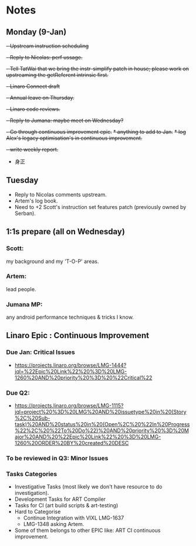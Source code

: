 * Notes

** Monday (9-Jan)
    +- Upstream instruction scheduling+
    +- Reply to Nicolas: perf ussage.+
    +- Tell TatWai that we bring the instr-simplify patch in house; please work on upstreaming the getReferent intrinsic first.+
    +- Linaro Connect draft+
    +- Annual leave on Thursday.+
    +- Linaro code reviews.+
    +- Reply to Jumana: maybe meet on Wednesday?+
    +- Go through continuous improvement epic.+
      +* anything to add to Jan.+
      +* log Alex's legacy optimisation's in continuous improvement.+
    +- write weekly report.+
    - 身正

** Tuesday
   - Reply to Nicolas comments upstream.
   - Artem's log book.
   - Need to +2 Scott's instruction set features patch (previously owned by Serban).

    

      
** 1:1s prepare (all on Wednesday)
*** Scott:
    my background and my 'T-O-P' areas.
*** Artem:
    lead people.
*** Jumana MP:
    any android performance techniques & tricks I know.

    
** Linaro Epic : Continuous Improvement
*** Due Jan: Critical Issues
    - https://projects.linaro.org/browse/LMG-1444?jql=%22Epic%20Link%22%20%3D%20LMG-1260%20AND%20priority%20%3D%20%22Critical%22

*** Due Q2:
    - https://projects.linaro.org/browse/LMG-1115?jql=project%20%3D%20LMG%20AND%20issuetype%20in%20(Story%2C%20Sub-task)%20AND%20status%20in%20(Open%2C%20%22In%20Progress%22%2C%20%22To%20Do%22)%20AND%20priority%20%3D%20Major%20AND%20%22Epic%20Link%22%20%3D%20LMG-1260%20ORDER%20BY%20created%20DESC

*** To be reviewed in Q3: Minor Issues
*** Tasks Categories
    - Investigative Tasks (most likely we don't have resource to do investigation).
    - Development Tasks for ART Compiler
    - Tasks for CI (art build scripts & art-testing)
    - Hard to Categorise
      + Continue Integration with VIXL LMG-1637
      + LMG-1348 asking Artem.
    - Some of them belongs to other EPIC like: ART CI continuous improvement.

	



